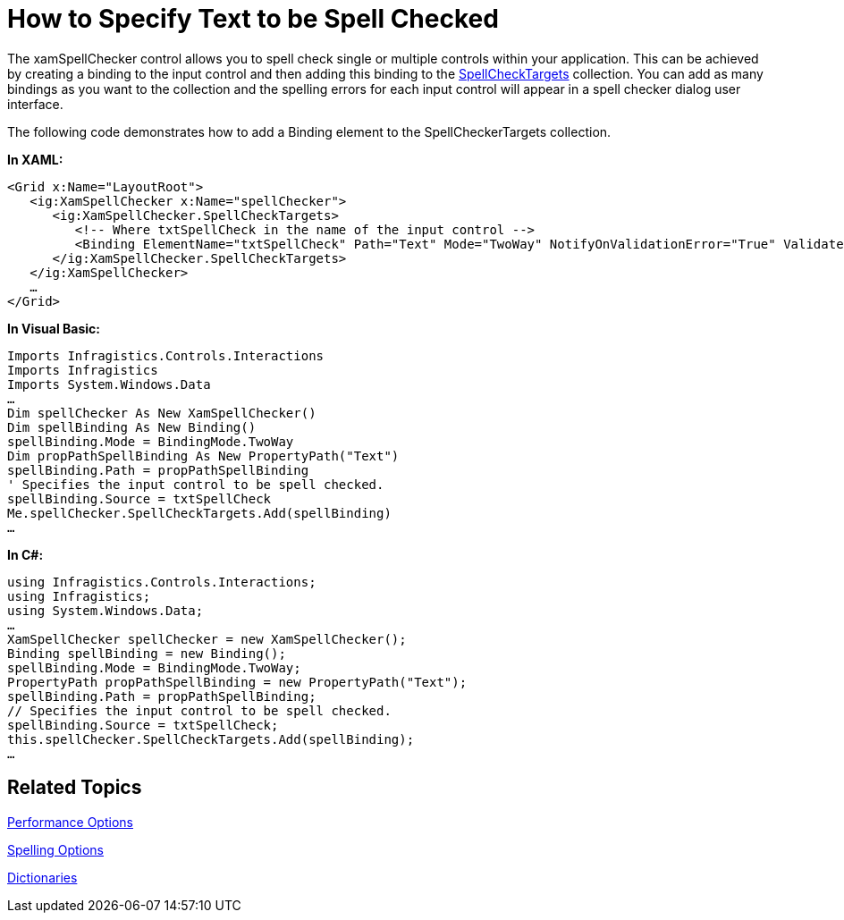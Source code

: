﻿////

|metadata|
{
    "name": "xamspellchecker-how-to-specify-text-to-be-spell-checked",
    "controlName": ["xamSpellChecker"],
    "tags": ["How Do I"],
    "guid": "{1A51FB11-0F35-48CA-B1C0-D5CDBBA79169}",  
    "buildFlags": [],
    "createdOn": "2016-05-25T18:21:59.1643827Z"
}
|metadata|
////

= How to Specify Text to be Spell Checked

The xamSpellChecker control allows you to spell check single or multiple controls within your application. This can be achieved by creating a binding to the input control and then adding this binding to the link:{ApiPlatform}controls.interactions.xamspellchecker{ApiVersion}~infragistics.controls.interactions.xamspellchecker~spellchecktargets.html[SpellCheckTargets] collection. You can add as many bindings as you want to the collection and the spelling errors for each input control will appear in a spell checker dialog user interface.

The following code demonstrates how to add a Binding element to the SpellCheckerTargets collection.

*In XAML:*

----
<Grid x:Name="LayoutRoot">
   <ig:XamSpellChecker x:Name="spellChecker">
      <ig:XamSpellChecker.SpellCheckTargets>
         <!-- Where txtSpellCheck in the name of the input control -->
         <Binding ElementName="txtSpellCheck" Path="Text" Mode="TwoWay" NotifyOnValidationError="True" ValidatesOnExceptions="True"></Binding>          
      </ig:XamSpellChecker.SpellCheckTargets>
   </ig:XamSpellChecker>
   …
</Grid>
----

*In Visual Basic:*

----
Imports Infragistics.Controls.Interactions
Imports Infragistics
Imports System.Windows.Data
…
Dim spellChecker As New XamSpellChecker()
Dim spellBinding As New Binding()
spellBinding.Mode = BindingMode.TwoWay
Dim propPathSpellBinding As New PropertyPath("Text")
spellBinding.Path = propPathSpellBinding
' Specifies the input control to be spell checked.
spellBinding.Source = txtSpellCheck
Me.spellChecker.SpellCheckTargets.Add(spellBinding)
…
----

*In C#:*

----
using Infragistics.Controls.Interactions;
using Infragistics;
using System.Windows.Data;
…
XamSpellChecker spellChecker = new XamSpellChecker();
Binding spellBinding = new Binding();
spellBinding.Mode = BindingMode.TwoWay;
PropertyPath propPathSpellBinding = new PropertyPath("Text");
spellBinding.Path = propPathSpellBinding;
// Specifies the input control to be spell checked.
spellBinding.Source = txtSpellCheck;
this.spellChecker.SpellCheckTargets.Add(spellBinding);
…
----

== Related Topics

link:xamspellchecker-performance-options.html[Performance Options]

link:xamspellchecker-spelling-options.html[Spelling Options]

link:xamspellchecker-dictionaries.html[Dictionaries]